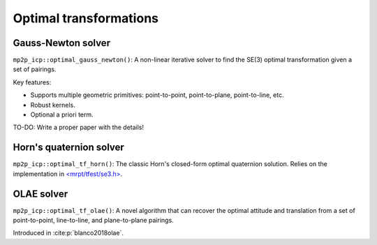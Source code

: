 .. _optimal-transformations:

===========================
Optimal transformations
===========================


Gauss-Newton solver
--------------------
``mp2p_icp::optimal_gauss_newton()``: A non-linear iterative solver to find the SE(3)
optimal transformation given a set of pairings. 

Key features: 

- Supports multiple geometric primitives: point-to-point, point-to-plane, point-to-line, etc.
- Robust kernels.
- Optional a priori term.

TO-DO: Write a proper paper with the details!

Horn's quaternion solver
---------------------------
``mp2p_icp::optimal_tf_horn()``: The classic Horn's closed-form optimal quaternion solution.
Relies on the implementation in `<mrpt/tfest/se3.h> <http://mrpt.ual.es/reference/devel/group__mrpt__tfest__grp.html>`_.

OLAE solver
-----------------
``mp2p_icp::optimal_tf_olae()``: A novel algorithm that can recover the optimal attitude and translation from a set
of point-to-point, line-to-line, and plane-to-plane pairings.

Introduced in :cite:p:`blanco2018olae`.
